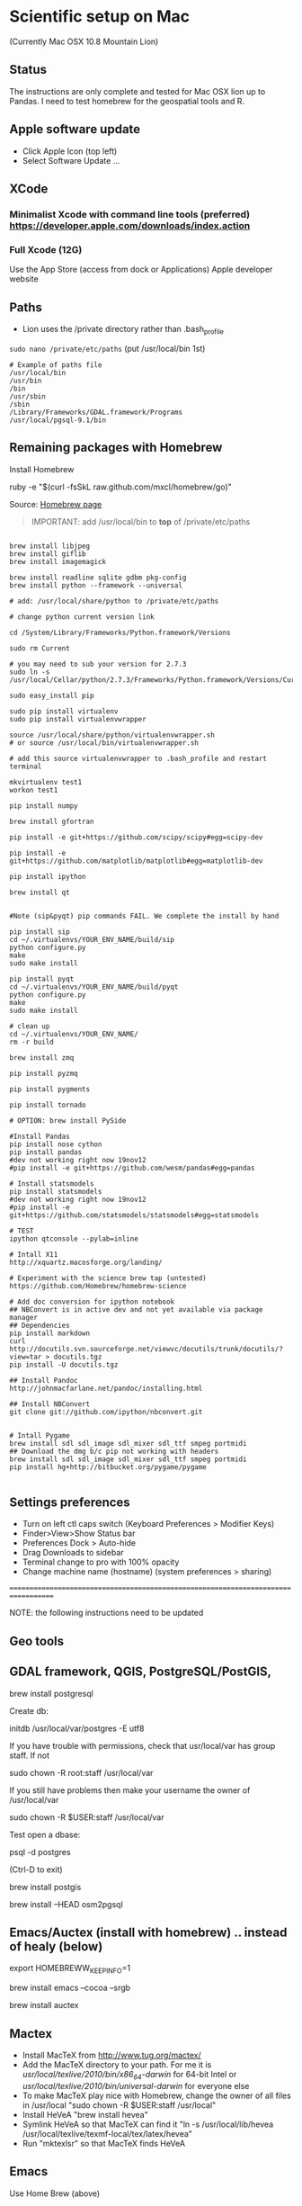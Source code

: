 * Scientific setup on Mac
(Currently Mac OSX 10.8 Mountain Lion) 

** Status
The instructions are only complete and tested for Mac OSX lion up to Pandas. I need to test homebrew for the geospatial tools and R.

** Apple software update
- Click Apple Icon (top left) 
- Select Software Update ...

** XCode
*** Minimalist Xcode with command line tools (preferred) https://developer.apple.com/downloads/index.action
*** Full Xcode (12G)
Use the App Store (access from dock or Applications)
Apple developer website

** Paths
- Lion uses the /private directory rather than .bash_profile
=sudo nano /private/etc/paths=
(put /usr/local/bin 1st)

#+BEGIN_EXAMPLE
# Example of paths file
/usr/local/bin
/usr/bin
/bin
/usr/sbin
/sbin
/Library/Frameworks/GDAL.framework/Programs
/usr/local/pgsql-9.1/bin
#+END_EXAMPLE

** Remaining packages with Homebrew

Install Homebrew

ruby -e "$(curl -fsSkL raw.github.com/mxcl/homebrew/go)"

Source: [[http://mxcl.github.com/homebrew/][Homebrew page]]

#+BEGIN_QUOTE
IMPORTANT: add /usr/local/bin to *top* of /private/etc/paths
#+END_QUOTE

#+BEGIN_EXAMPLE

brew install libjpeg
brew install giflib
brew install imagemagick

brew install readline sqlite gdbm pkg-config
brew install python --framework --universal

# add: /usr/local/share/python to /private/etc/paths

# change python current version link

cd /System/Library/Frameworks/Python.framework/Versions

sudo rm Current

# you may need to sub your version for 2.7.3
sudo ln -s /usr/local/Cellar/python/2.7.3/Frameworks/Python.framework/Versions/Current

sudo easy_install pip

sudo pip install virtualenv
sudo pip install virtualenvwrapper

source /usr/local/share/python/virtualenvwrapper.sh
# or source /usr/local/bin/virtualenvwrapper.sh

# add this source virtualenvwrapper to .bash_profile and restart terminal

mkvirtualenv test1
workon test1

pip install numpy

brew install gfortran

pip install -e git+https://github.com/scipy/scipy#egg=scipy-dev

pip install -e git+https://github.com/matplotlib/matplotlib#egg=matplotlib-dev

pip install ipython

brew install qt


#Note (sip&pyqt) pip commands FAIL. We complete the install by hand

pip install sip
cd ~/.virtualenvs/YOUR_ENV_NAME/build/sip
python configure.py
make 
sudo make install

pip install pyqt
cd ~/.virtualenvs/YOUR_ENV_NAME/build/pyqt
python configure.py
make
sudo make install

# clean up
cd ~/.virtualenvs/YOUR_ENV_NAME/
rm -r build

brew install zmq

pip install pyzmq

pip install pygments

pip install tornado

# OPTION: brew install PySide

#Install Pandas
pip install nose cython
pip install pandas
#dev not working right now 19nov12
#pip install -e git+https://github.com/wesm/pandas#egg=pandas

# Install statsmodels
pip install statsmodels
#dev not working right now 19nov12
#pip install -e git+https://github.com/statsmodels/statsmodels#egg=statsmodels

# TEST
ipython qtconsole --pylab=inline

# Intall X11
http://xquartz.macosforge.org/landing/

# Experiment with the science brew tap (untested)
https://github.com/Homebrew/homebrew-science

# Add doc conversion for ipython notebook 
## NBConvert is in active dev and not yet available via package manager
## Dependencies
pip install markdown
curl http://docutils.svn.sourceforge.net/viewvc/docutils/trunk/docutils/?view=tar > docutils.tgz
pip install -U docutils.tgz

## Install Pandoc
http://johnmacfarlane.net/pandoc/installing.html

## Install NBConvert
git clone git://github.com/ipython/nbconvert.git


# Intall Pygame
brew install sdl sdl_image sdl_mixer sdl_ttf smpeg portmidi 
## Download the dmg b/c pip not working with headers
brew install sdl sdl_image sdl_mixer sdl_ttf smpeg portmidi 
pip install hg+http://bitbucket.org/pygame/pygame

#+END_EXAMPLE

** Settings preferences
- Turn on left ctl caps switch (Keyboard Preferences > Modifier Keys)
- Finder>View>Show Status bar
- Preferences Dock > Auto-hide
- Drag Downloads to sidebar
- Terminal change to pro with 100% opacity
- Change machine name (hostname) (system preferences > sharing)

===================================================================================


NOTE: the following instructions need to be updated

** Geo tools
** GDAL framework, QGIS, PostgreSQL/PostGIS, 

brew install postgresql

Create db:

initdb /usr/local/var/postgres -E utf8

If you have trouble with permissions, check that usr/local/var has group staff. If not

sudo chown -R root:staff /usr/local/var

If you still have problems then make your username the owner of /usr/local/var

sudo chown -R $USER:staff /usr/local/var


Test open a dbase:

psql -d postgres

(Ctrl-D to exit)


brew install postgis

brew install --HEAD osm2pgsql


** Emacs/Auctex (install with homebrew) .. instead of healy (below)

export HOMEBREWW_KEEP_INFO=1

brew install emacs --cocoa --srgb

brew install auctex

** Mactex
- Install MacTeX from http://www.tug.org/mactex/
- Add the MacTeX directory to your path. For me it is /usr/local/texlive/2010/bin/x86_64-darwin/ for 64-bit Intel or /usr/local/texlive/2010/bin/universal-darwin/ for everyone else
- To make MacTeX play nice with Homebrew, change the owner of all files in /usr/local "sudo chown -R $USER:staff /usr/local"
- Install HeVeA "brew install hevea"
- Symlink HeVeA so that MacTeX can find it "ln -s /usr/local/lib/hevea /usr/local/texlive/texmf-local/tex/latex/hevea"
- Run "mktexlsr" so that MacTeX finds HeVeA


** Emacs 

Use Home Brew (above)

brew install curl

brew install aspell

brew install ack

#edit .emacs file

(require 'package)
(add-to-list 'package-archives
'("melpa" . "http://melpa.milkbox.net/packages/") t)

#add these to bash_profile
echo "emacs --daemon"
alias e=emacsclient -t
alias ec=emacsclient -c
alias vim=emacsclient -t
alias vi=emacsclient -t

#add emacs packages
M-x package-install [RET] ess [RET]

# Install prelude
PRELUDE_INSTALL_DIR="$HOME/.emacs.d" && curl -L https://github.com/bbatsov/prelude/raw/master/utils/installer.sh | sh

# OLDER instructions
# Then follow [[http://kieranhealy.org/emacs-starter-kit.html][Kieren's Guide]] for installation and .emacs configs
# wget http://alpha.gnu.org/gnu/emacs/pretest/emacs-24.0.95.tar.gz

#./configure --x-includes=/usr/X11/include --x-libraries=/usr/X11/lib

** R
http://cran.r-project.org/

*** RGDAL, from R
#downloaded from kyngchaos
- open dmg drag tgz to downloads
- then install from local source and select tgz

# this wasn't working
#+BEGIN_EXAMPLE
> setRepositories(ind=1:2)
>install.packages('rgdal')
#+END_EXAMPLE


** Enable Apache

=sudo chown u+w /etc/apache2/httpd.conf=

then emacs and add:

=ServerName localhost=

** References
# Solution to Pyqt
http://blog.adamdklein.com/?p=416

[[http://www.thisisthegreenroom.com/2011/installing-python-numpy-scipy-matplotlib-and-ipython-on-lion/][Homebrew: Installing Python, virtualenv, NumPy, SciPy, matplotlib and IPython on Lion]]





